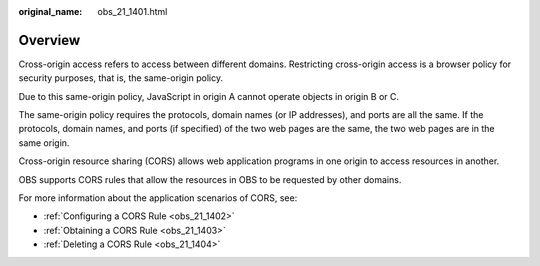 :original_name: obs_21_1401.html

.. _obs_21_1401:

Overview
========

Cross-origin access refers to access between different domains. Restricting cross-origin access is a browser policy for security purposes, that is, the same-origin policy.

Due to this same-origin policy, JavaScript in origin A cannot operate objects in origin B or C.

The same-origin policy requires the protocols, domain names (or IP addresses), and ports are all the same. If the protocols, domain names, and ports (if specified) of the two web pages are the same, the two web pages are in the same origin.

Cross-origin resource sharing (CORS) allows web application programs in one origin to access resources in another.

OBS supports CORS rules that allow the resources in OBS to be requested by other domains.

For more information about the application scenarios of CORS, see:

-  :ref:`Configuring a CORS Rule <obs_21_1402>`
-  :ref:`Obtaining a CORS Rule <obs_21_1403>`
-  :ref:`Deleting a CORS Rule <obs_21_1404>`
